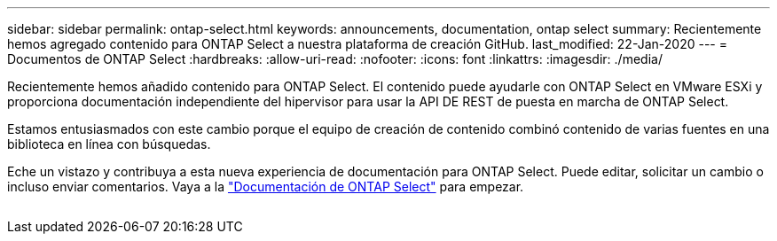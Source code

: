 ---
sidebar: sidebar 
permalink: ontap-select.html 
keywords: announcements, documentation, ontap select 
summary: Recientemente hemos agregado contenido para ONTAP Select a nuestra plataforma de creación GitHub. 
last_modified: 22-Jan-2020 
---
= Documentos de ONTAP Select
:hardbreaks:
:allow-uri-read: 
:nofooter: 
:icons: font
:linkattrs: 
:imagesdir: ./media/


[role="lead"]
Recientemente hemos añadido contenido para ONTAP Select. El contenido puede ayudarle con ONTAP Select en VMware ESXi y proporciona documentación independiente del hipervisor para usar la API DE REST de puesta en marcha de ONTAP Select.

Estamos entusiasmados con este cambio porque el equipo de creación de contenido combinó contenido de varias fuentes en una biblioteca en línea con búsquedas.

Eche un vistazo y contribuya a esta nueva experiencia de documentación para ONTAP Select. Puede editar, solicitar un cambio o incluso enviar comentarios. Vaya a la https://docs.netapp.com/us-en/ontap-select/index.html["Documentación de ONTAP Select"] para empezar.

image:ontap-select.gif[""]
